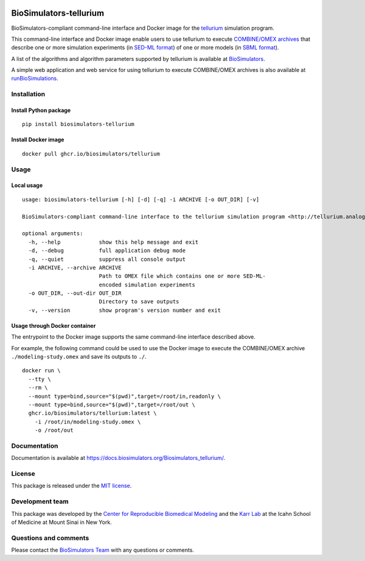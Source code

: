 |Latest release| |PyPI| |CI status| |Test coverage|

BioSimulators-tellurium
=======================

BioSimulators-compliant command-line interface and Docker image for the
`tellurium <http://tellurium.analogmachine.org/>`__ simulation program.

This command-line interface and Docker image enable users to use
tellurium to execute `COMBINE/OMEX
archives <https://combinearchive.org/>`__ that describe one or more
simulation experiments (in `SED-ML format <https://sed-ml.org>`__) of
one or more models (in `SBML format <http://sbml.org]>`__).

A list of the algorithms and algorithm parameters supported by tellurium
is available at
`BioSimulators <https://biosimulators.org/simulators/tellurium>`__.

A simple web application and web service for using tellurium to execute
COMBINE/OMEX archives is also available at
`runBioSimulations <https://run.biosimulations.org>`__.

Installation
------------

Install Python package
~~~~~~~~~~~~~~~~~~~~~~

::

   pip install biosimulators-tellurium

Install Docker image
~~~~~~~~~~~~~~~~~~~~

::

   docker pull ghcr.io/biosimulators/tellurium

Usage
-----

Local usage
~~~~~~~~~~~

::

   usage: biosimulators-tellurium [-h] [-d] [-q] -i ARCHIVE [-o OUT_DIR] [-v]

   BioSimulators-compliant command-line interface to the tellurium simulation program <http://tellurium.analogmachine.org>.

   optional arguments:
     -h, --help            show this help message and exit
     -d, --debug           full application debug mode
     -q, --quiet           suppress all console output
     -i ARCHIVE, --archive ARCHIVE
                           Path to OMEX file which contains one or more SED-ML-
                           encoded simulation experiments
     -o OUT_DIR, --out-dir OUT_DIR
                           Directory to save outputs
     -v, --version         show program's version number and exit

Usage through Docker container
~~~~~~~~~~~~~~~~~~~~~~~~~~~~~~

The entrypoint to the Docker image supports the same command-line
interface described above.

For example, the following command could be used to use the Docker image
to execute the COMBINE/OMEX archive ``./modeling-study.omex`` and save
its outputs to ``./``.

::

   docker run \
     --tty \
     --rm \
     --mount type=bind,source="$(pwd)",target=/root/in,readonly \
     --mount type=bind,source="$(pwd)",target=/root/out \
     ghcr.io/biosimulators/tellurium:latest \
       -i /root/in/modeling-study.omex \
       -o /root/out

Documentation
-------------

Documentation is available at
https://docs.biosimulators.org/Biosimulators_tellurium/.

License
-------

This package is released under the `MIT license <LICENSE>`__.

Development team
----------------

This package was developed by the `Center for Reproducible Biomedical
Modeling <http://reproduciblebiomodels.org>`__ and the `Karr
Lab <https://www.karrlab.org>`__ at the Icahn School of Medicine at
Mount Sinai in New York.

Questions and comments
----------------------

Please contact the `BioSimulators
Team <mailto:info@biosimulators.org>`__ with any questions or comments.

.. |Latest release| image:: https://img.shields.io/github/v/tag/biosimulators/Biosimulators_tellurium
   :target: https://github.com/biosimulations/Biosimulators_tellurium/releases
.. |PyPI| image:: https://img.shields.io/pypi/v/biosimulators_tellurium
   :target: https://pypi.org/project/biosimulators_tellurium/
.. |CI status| image:: https://github.com/biosimulators/Biosimulators_tellurium/workflows/Continuous%20integration/badge.svg
   :target: https://github.com/biosimulators/Biosimulators_tellurium/actions?query=workflow%3A%22Continuous+integration%22
.. |Test coverage| image:: https://codecov.io/gh/biosimulators/Biosimulators_tellurium/branch/dev/graph/badge.svg
   :target: https://codecov.io/gh/biosimulators/Biosimulators_tellurium
